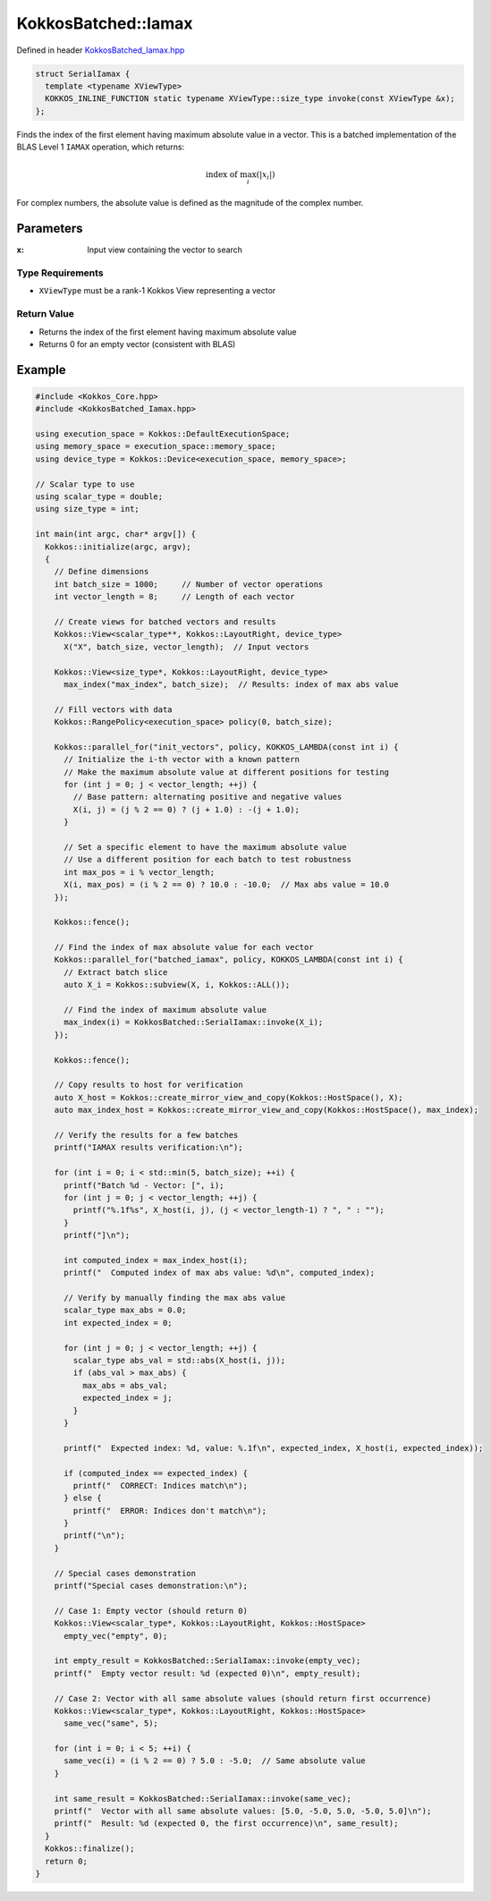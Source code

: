 KokkosBatched::Iamax
###################

Defined in header `KokkosBatched_Iamax.hpp <https://github.com/kokkos/kokkos-kernels/blob/master/batched/dense/src/KokkosBatched_Iamax.hpp>`_

.. code:: c++

    struct SerialIamax {
      template <typename XViewType>
      KOKKOS_INLINE_FUNCTION static typename XViewType::size_type invoke(const XViewType &x);
    };

Finds the index of the first element having maximum absolute value in a vector. This is a batched implementation of the BLAS Level 1 ``IAMAX`` operation, which returns:

.. math::

   \text{index of } \max_{i}(|x_i|)

For complex numbers, the absolute value is defined as the magnitude of the complex number.

Parameters
==========

:x: Input view containing the vector to search

Type Requirements
----------------

- ``XViewType`` must be a rank-1 Kokkos View representing a vector

Return Value
-----------

- Returns the index of the first element having maximum absolute value
- Returns 0 for an empty vector (consistent with BLAS)

Example
=======

.. code:: cpp

    #include <Kokkos_Core.hpp>
    #include <KokkosBatched_Iamax.hpp>

    using execution_space = Kokkos::DefaultExecutionSpace;
    using memory_space = execution_space::memory_space;
    using device_type = Kokkos::Device<execution_space, memory_space>;
    
    // Scalar type to use
    using scalar_type = double;
    using size_type = int;
    
    int main(int argc, char* argv[]) {
      Kokkos::initialize(argc, argv);
      {
        // Define dimensions
        int batch_size = 1000;     // Number of vector operations
        int vector_length = 8;     // Length of each vector
        
        // Create views for batched vectors and results
        Kokkos::View<scalar_type**, Kokkos::LayoutRight, device_type> 
          X("X", batch_size, vector_length);  // Input vectors
        
        Kokkos::View<size_type*, Kokkos::LayoutRight, device_type>
          max_index("max_index", batch_size);  // Results: index of max abs value
        
        // Fill vectors with data
        Kokkos::RangePolicy<execution_space> policy(0, batch_size);
        
        Kokkos::parallel_for("init_vectors", policy, KOKKOS_LAMBDA(const int i) {
          // Initialize the i-th vector with a known pattern
          // Make the maximum absolute value at different positions for testing
          for (int j = 0; j < vector_length; ++j) {
            // Base pattern: alternating positive and negative values
            X(i, j) = (j % 2 == 0) ? (j + 1.0) : -(j + 1.0);
          }
          
          // Set a specific element to have the maximum absolute value
          // Use a different position for each batch to test robustness
          int max_pos = i % vector_length;
          X(i, max_pos) = (i % 2 == 0) ? 10.0 : -10.0;  // Max abs value = 10.0
        });
        
        Kokkos::fence();
        
        // Find the index of max absolute value for each vector
        Kokkos::parallel_for("batched_iamax", policy, KOKKOS_LAMBDA(const int i) {
          // Extract batch slice
          auto X_i = Kokkos::subview(X, i, Kokkos::ALL());
          
          // Find the index of maximum absolute value
          max_index(i) = KokkosBatched::SerialIamax::invoke(X_i);
        });
        
        Kokkos::fence();
        
        // Copy results to host for verification
        auto X_host = Kokkos::create_mirror_view_and_copy(Kokkos::HostSpace(), X);
        auto max_index_host = Kokkos::create_mirror_view_and_copy(Kokkos::HostSpace(), max_index);
        
        // Verify the results for a few batches
        printf("IAMAX results verification:\n");
        
        for (int i = 0; i < std::min(5, batch_size); ++i) {
          printf("Batch %d - Vector: [", i);
          for (int j = 0; j < vector_length; ++j) {
            printf("%.1f%s", X_host(i, j), (j < vector_length-1) ? ", " : "");
          }
          printf("]\n");
          
          int computed_index = max_index_host(i);
          printf("  Computed index of max abs value: %d\n", computed_index);
          
          // Verify by manually finding the max abs value
          scalar_type max_abs = 0.0;
          int expected_index = 0;
          
          for (int j = 0; j < vector_length; ++j) {
            scalar_type abs_val = std::abs(X_host(i, j));
            if (abs_val > max_abs) {
              max_abs = abs_val;
              expected_index = j;
            }
          }
          
          printf("  Expected index: %d, value: %.1f\n", expected_index, X_host(i, expected_index));
          
          if (computed_index == expected_index) {
            printf("  CORRECT: Indices match\n");
          } else {
            printf("  ERROR: Indices don't match\n");
          }
          printf("\n");
        }
        
        // Special cases demonstration
        printf("Special cases demonstration:\n");
        
        // Case 1: Empty vector (should return 0)
        Kokkos::View<scalar_type*, Kokkos::LayoutRight, Kokkos::HostSpace> 
          empty_vec("empty", 0);
        
        int empty_result = KokkosBatched::SerialIamax::invoke(empty_vec);
        printf("  Empty vector result: %d (expected 0)\n", empty_result);
        
        // Case 2: Vector with all same absolute values (should return first occurrence)
        Kokkos::View<scalar_type*, Kokkos::LayoutRight, Kokkos::HostSpace> 
          same_vec("same", 5);
        
        for (int i = 0; i < 5; ++i) {
          same_vec(i) = (i % 2 == 0) ? 5.0 : -5.0;  // Same absolute value
        }
        
        int same_result = KokkosBatched::SerialIamax::invoke(same_vec);
        printf("  Vector with all same absolute values: [5.0, -5.0, 5.0, -5.0, 5.0]\n");
        printf("  Result: %d (expected 0, the first occurrence)\n", same_result);
      }
      Kokkos::finalize();
      return 0;
    }
